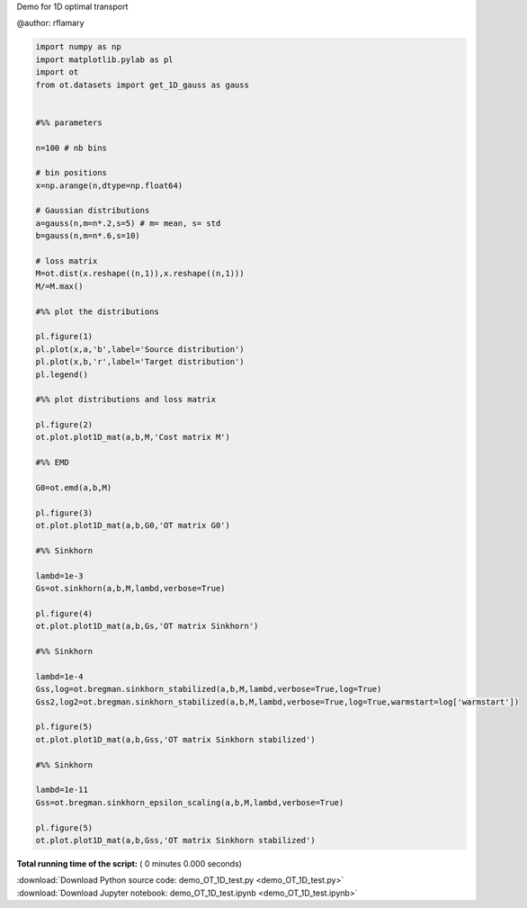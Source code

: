 

.. _sphx_glr_auto_examples_demo_OT_1D_test.py:


Demo for 1D optimal transport

@author: rflamary



.. code-block:: python


    import numpy as np
    import matplotlib.pylab as pl
    import ot
    from ot.datasets import get_1D_gauss as gauss


    #%% parameters

    n=100 # nb bins

    # bin positions
    x=np.arange(n,dtype=np.float64)

    # Gaussian distributions
    a=gauss(n,m=n*.2,s=5) # m= mean, s= std
    b=gauss(n,m=n*.6,s=10)

    # loss matrix
    M=ot.dist(x.reshape((n,1)),x.reshape((n,1)))
    M/=M.max()

    #%% plot the distributions

    pl.figure(1)
    pl.plot(x,a,'b',label='Source distribution')
    pl.plot(x,b,'r',label='Target distribution')
    pl.legend()

    #%% plot distributions and loss matrix

    pl.figure(2)
    ot.plot.plot1D_mat(a,b,M,'Cost matrix M')

    #%% EMD

    G0=ot.emd(a,b,M)

    pl.figure(3)
    ot.plot.plot1D_mat(a,b,G0,'OT matrix G0')

    #%% Sinkhorn

    lambd=1e-3
    Gs=ot.sinkhorn(a,b,M,lambd,verbose=True)

    pl.figure(4)
    ot.plot.plot1D_mat(a,b,Gs,'OT matrix Sinkhorn')

    #%% Sinkhorn

    lambd=1e-4
    Gss,log=ot.bregman.sinkhorn_stabilized(a,b,M,lambd,verbose=True,log=True)
    Gss2,log2=ot.bregman.sinkhorn_stabilized(a,b,M,lambd,verbose=True,log=True,warmstart=log['warmstart'])

    pl.figure(5)
    ot.plot.plot1D_mat(a,b,Gss,'OT matrix Sinkhorn stabilized')

    #%% Sinkhorn

    lambd=1e-11
    Gss=ot.bregman.sinkhorn_epsilon_scaling(a,b,M,lambd,verbose=True)

    pl.figure(5)
    ot.plot.plot1D_mat(a,b,Gss,'OT matrix Sinkhorn stabilized')

**Total running time of the script:** ( 0 minutes  0.000 seconds)



.. container:: sphx-glr-footer


  .. container:: sphx-glr-download

     :download:`Download Python source code: demo_OT_1D_test.py <demo_OT_1D_test.py>`



  .. container:: sphx-glr-download

     :download:`Download Jupyter notebook: demo_OT_1D_test.ipynb <demo_OT_1D_test.ipynb>`

.. rst-class:: sphx-glr-signature

    `Generated by Sphinx-Gallery <http://sphinx-gallery.readthedocs.io>`_

